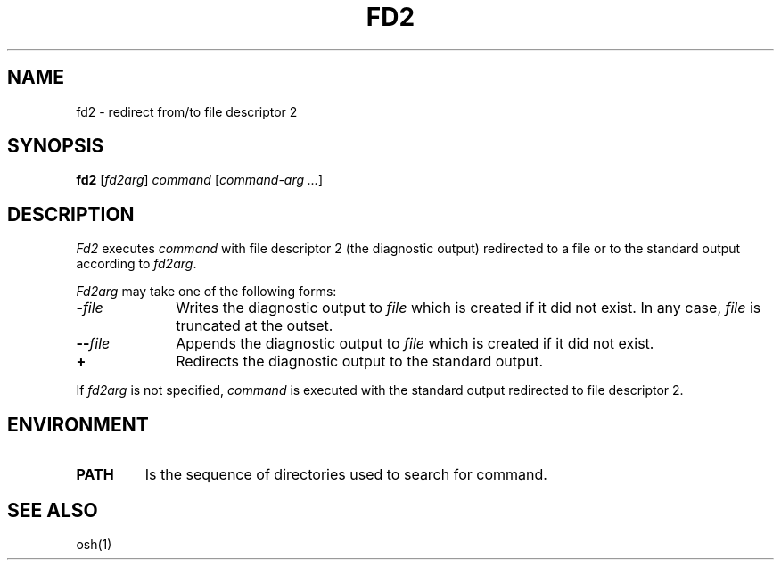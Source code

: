 .\"
.\" Modified by Jeffrey Allen Neitzel, 2004.
.\"
.\"	Derived from: PWB/Unix /usr/man/man1/fd2.1 (.th FD2 I 5/31/77)
.\"
.\" Copyright(C) Caldera International Inc. 2001-2002. All rights reserved.
.\"
.\" Redistribution and use in source and binary forms, with or without
.\" modification, are permitted provided that the following conditions
.\" are met:
.\"   Redistributions of source code and documentation must retain the
.\"    above copyright notice, this list of conditions and the following
.\"    disclaimer.
.\"   Redistributions in binary form must reproduce the above copyright
.\"    notice, this list of conditions and the following disclaimer in the
.\"    documentation and/or other materials provided with the distribution.
.\"   All advertising materials mentioning features or use of this software
.\"    must display the following acknowledgement:
.\"      This product includes software developed or owned by Caldera
.\"      International, Inc.
.\"   Neither the name of Caldera International, Inc. nor the names of
.\"    other contributors may be used to endorse or promote products
.\"    derived from this software without specific prior written permission.
.\"
.\" USE OF THE SOFTWARE PROVIDED FOR UNDER THIS LICENSE BY CALDERA
.\" INTERNATIONAL, INC. AND CONTRIBUTORS ``AS IS'' AND ANY EXPRESS OR
.\" IMPLIED WARRANTIES, INCLUDING, BUT NOT LIMITED TO, THE IMPLIED
.\" WARRANTIES OF MERCHANTABILITY AND FITNESS FOR A PARTICULAR PURPOSE
.\" ARE DISCLAIMED. IN NO EVENT SHALL CALDERA INTERNATIONAL, INC. BE
.\" LIABLE FOR ANY DIRECT, INDIRECT INCIDENTAL, SPECIAL, EXEMPLARY, OR
.\" CONSEQUENTIAL DAMAGES (INCLUDING, BUT NOT LIMITED TO, PROCUREMENT OF
.\" SUBSTITUTE GOODS OR SERVICES; LOSS OF USE, DATA, OR PROFITS; OR
.\" BUSINESS INTERRUPTION) HOWEVER CAUSED AND ON ANY THEORY OF LIABILITY,
.\" WHETHER IN CONTRACT, STRICT LIABILITY, OR TORT (INCLUDING NEGLIGENCE
.\" OR OTHERWISE) ARISING IN ANY WAY OUT OF THE USE OF THIS SOFTWARE,
.\" EVEN IF ADVISED OF THE POSSIBILITY OF SUCH DAMAGE.
.\"
.TH FD2 1 "July 18, 2004" "osh-040718" "User Commands"
.SH NAME
fd2 \- redirect from/to file descriptor 2
.SH SYNOPSIS
.B fd2
[\fIfd2arg\fR] \fIcommand\fR [\fIcommand-arg ...\fR]
.SH DESCRIPTION
.I Fd2
executes
.I command
with file descriptor 2 (the diagnostic output)
redirected to a file or to the standard output
according to
.IR fd2arg .
.PP
.I Fd2arg
may take one of the following forms:
.TP 10n
\fB\-\fR\fIfile\fR
Writes the diagnostic output to \fIfile\fR
which is created if it did not exist.
In any case, \fIfile\fR is truncated at the outset.
.TP
\fB\-\-\fR\fIfile\fR
Appends the diagnostic output to \fIfile\fR
which is created if it did not exist.
.TP
.B +
Redirects the diagnostic output to the standard output.
.PP
If
.I fd2arg
is not specified,
.I command
is executed with the standard output
redirected to file descriptor 2.
.SH ENVIRONMENT
.TP
.B PATH
Is the sequence of directories used to search for command.
.SH "SEE ALSO"
osh(1)
